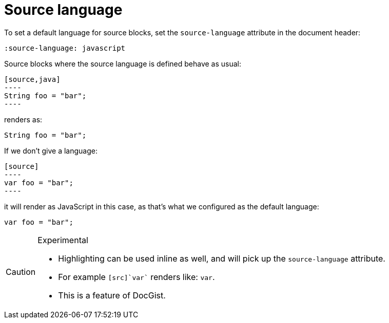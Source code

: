 [[source-language]]
= Source language
:source-language: javascript

To set a default language for source  blocks, set the `source-language` attribute in the document header:

[source,asciidoc]
----
:source-language: javascript
----

Source blocks where the source language is defined behave as usual:

[source,asciidoc]
....
[source,java]
----
String foo = "bar";
----
....

renders as:

[source,java]
----
String foo = "bar";
----

If we don't give a language:

[source,asciidoc]
....
[source]
----
var foo = "bar";
----
....

it will render as JavaScript in this case, as that's what we configured as the default language:

[source]
----
var foo = "bar";
----

[CAUTION]
.Experimental
====
* Highlighting can be used inline as well, and will pick up the `source-language` attribute.
* For example `[src]`var`` renders like: [src]`var`.
* This is a feature of DocGist.
====
